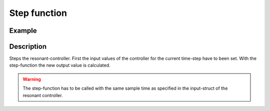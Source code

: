 Step function
-------------

.. doxygenfunction:: uz_resonantController_step


Example
^^^^^^^

.. code-block:: c
  :linenos:
  :caption: Example function call to step the resonant controller once

  int main(void) {

    // step once
    output = uz_resonantController_step(R_controller_instance, in_ref_value, in_measured_value, fundamental_fequency);
 
  }

Description
^^^^^^^^^^^

Steps the resonant-controller. First the input values of the controller for the current time-step have to been set.
With the step-function the new output value is calculated.

.. warning::

   The step-function has to be called with the same sample time as specified in the input-struct of the resonant controller.

